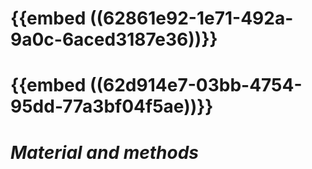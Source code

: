 * {{embed ((62861e92-1e71-492a-9a0c-6aced3187e36))}}
* {{embed ((62d914e7-03bb-4754-95dd-77a3bf04f5ae))}}
* [[Material and methods]]